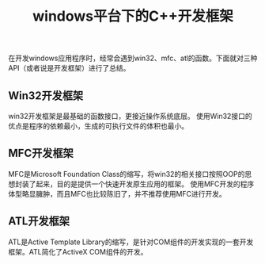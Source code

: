 #+BEGIN_COMMENT
.. title: windows平台下的C++开发框架
.. slug: cpp-development-framework-on-windows
.. date: 2018-02-07 22:56:21 UTC+08:00
.. tags: windows, cpp, win32, mfc, atl
.. category: draft, windows
.. link: 
.. description: 
.. type: text
#+END_COMMENT

#+TITLE:windows平台下的C++开发框架

在开发windows应用程序时，经常会遇到win32、mfc、atl的函数。下面就对三种API（或者说是开发框架）进行了总结。

** Win32开发框架
win32开发框架是最基础的函数接口，更接近操作系统底层。
使用Win32接口的优点是程序的依赖最小，生成的可执行文件的体积也最小。

** MFC开发框架
MFC是Microsoft Foundation Class的缩写，将win32的相关接口按照OOP的思想封装了起来，目的是提供一个快速开发原生应用的框架。
使用MFC开发的程序体型略显臃肿，而且MFC也比较陈旧了，并不推荐使用MFC进行开发。

** ATL开发框架
ATL是Active Template Library的缩写，是针对COM组件的开发实现的一套开发框架。ATL简化了ActiveX COM组件的开发。




